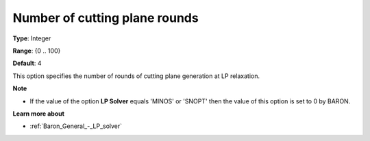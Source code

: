 .. _Baron_Relaxation_-_Number_of_cutting:


Number of cutting plane rounds
==============================



**Type**:	Integer	

**Range**:	{0 .. 100}	

**Default**:	4	



This option specifies the number of rounds of cutting plane generation at LP relaxation.



**Note** 

*	If the value of the option **LP Solver**  equals 'MINOS' or 'SNOPT' then the value of this option is set to 0 by BARON.




**Learn more about** 

*	:ref:`Baron_General_-_LP_solver` 



